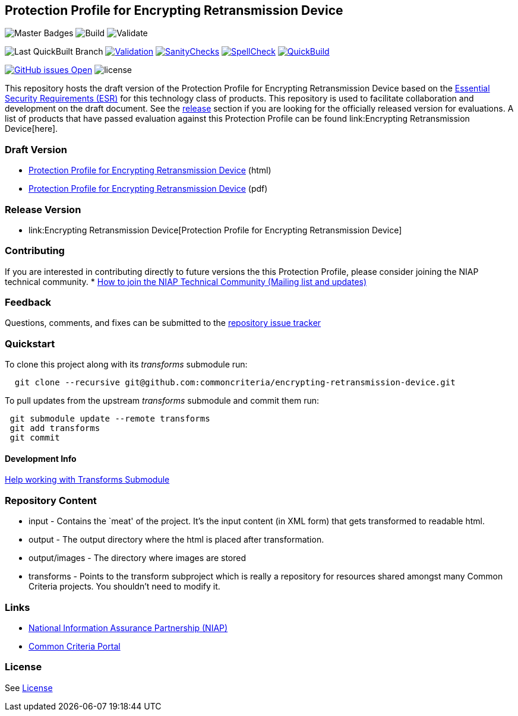 == Protection Profile for Encrypting Retransmission Device

image:https://img.shields.io/badge/Build-master-black.svg[Master Badges]
image:https://github.com/commoncriteria/encrypting-retransmission-device/workflows/Build/badge.svg[Build]
image:https://github.com/commoncriteriaencrypting-retransmission-device/workflows/Validate/badge.svg[Validate]

image:https://raw.githubusercontent.com/commoncriteria/pp-template/gh-pages/build-branch-badge.svg[Last
QuickBuilt Branch]
https://github.com/commoncriteria/encrypting-retransmission-device/blob/gh-pages/ValidationReport.txt[image:https://raw.githubusercontent.com/commoncriteria/encrypting-retransmission-device/gh-pages/validation.svg[Validation]]
https://github.com/commoncriteria/encrypting-retransmission-device/blob/gh-pages/SanityChecksOutput.md[image:https://raw.githubusercontent.com/commoncriteria/encrypting-retransmission-device/gh-pages/warnings.svg[SanityChecks]]
https://github.com/commoncriteria/encrypting-retransmission-device/blob/gh-pages/SpellCheckReport.txt[image:https://raw.githubusercontent.com/commoncriteria/encrypting-retransmission-device/gh-pages/spell-badge.svg[SpellCheck]]
https://commoncriteria.github.io/encrypting-retransmission-device[image:https://github.com/commoncriteria/encrypting-retransmission-device/actions/workflows/quick_build.yml/badge.svg[QuickBuild]]

https://github.com/commoncriteria/encrypting-retransmission-device/issues[image:https://img.shields.io/github/issues/commoncriteria/encrypting-retransmission-device.svg?maxAge=2592000[GitHub
issues Open]]
image:https://img.shields.io/badge/license-Unlicensed-blue.svg[license]

This repository hosts the draft version of the Protection Profile for
Encrypting Retransmission Device based on the
https://commoncriteria.github.io/encrypting-retransmission-device/master/encrypting-retransmission-device-esr.html[Essential
Security Requirements (ESR)] for this technology class of products. This
repository is used to facilitate collaboration and development on the
draft document. See the link:#Release-Version[release] section if you
are looking for the officially released version for evaluations. A list
of products that have passed evaluation against this Protection Profile
can be found link:Encrypting Retransmission Device[here].

=== Draft Version

* https://commoncriteria.github.io/encrypting-retransmission-device/master/encrypting-retransmission-device-release.html[Protection
Profile for Encrypting Retransmission Device] (html)
* https://commoncriteria.github.io/pp/QQQQ/QQQQ-release.pdf[Protection
Profile for Encrypting Retransmission Device] (pdf)

=== Release Version

* link:Encrypting Retransmission Device[Protection Profile for Encrypting Retransmission Device]

=== Contributing

If you are interested in contributing directly to future versions the
this Protection Profile, please consider joining the NIAP technical
community. *
https://www.niap-ccevs.org/NIAP_Evolution/tech_communities.cfm[How to
join the NIAP Technical Community (Mailing list and updates)]

=== Feedback

Questions, comments, and fixes can be submitted to the
https://github.com/commoncriteria/encrypting-retransmission-device/issues[repository issue tracker]

=== Quickstart

To clone this project along with its _transforms_ submodule run:

....
  git clone --recursive git@github.com:commoncriteria/encrypting-retransmission-device.git
....

To pull updates from the upstream _transforms_ submodule and commit them
run:

....
 git submodule update --remote transforms
 git add transforms
 git commit
....

==== Development Info

https://github.com/commoncriteria/transforms/wiki/Working-with-Transforms-as-a-Submodule[Help
working with Transforms Submodule]

=== Repository Content

* input - Contains the `meat' of the project. It’s the input content (in
XML form) that gets transformed to readable html.
* output - The output directory where the html is placed after
transformation.
* output/images - The directory where images are stored
* transforms - Points to the transform subproject which is really a
repository for resources shared amongst many Common Criteria projects.
You shouldn’t need to modify it.

=== Links

* https://www.niap-ccevs.org/[National Information Assurance Partnership
(NIAP)]
* https://www.commoncriteriaportal.org/[Common Criteria Portal]

=== License

See link:./LICENSE[License]
